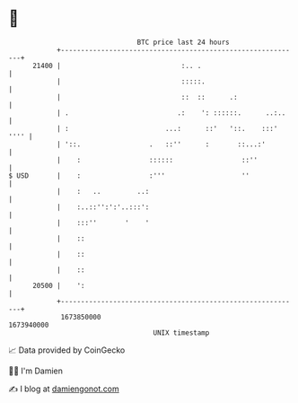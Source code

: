 * 👋

#+begin_example
                                   BTC price last 24 hours                    
               +------------------------------------------------------------+ 
         21400 |                              :.. .                         | 
               |                              :::::.                        | 
               |                              ::  ::      .:                | 
               | .                           .:    ': ::::::.      ..:..    | 
               | :                        ...:      ::'   '::.    :::' '''' | 
               | '::.                 .   ::''      :       ::...:'         | 
               |    :                 ::::::                 ::''           | 
   $ USD       |    :                 :'''                   ''             | 
               |    :   ..         ..:                                      | 
               |    :..::'':':'..:::':                                      | 
               |    :::''       '    '                                      | 
               |    ::                                                      | 
               |    ::                                                      | 
               |    ::                                                      | 
         20500 |    ':                                                      | 
               +------------------------------------------------------------+ 
                1673850000                                        1673940000  
                                       UNIX timestamp                         
#+end_example
📈 Data provided by CoinGecko

🧑‍💻 I'm Damien

✍️ I blog at [[https://www.damiengonot.com][damiengonot.com]]
